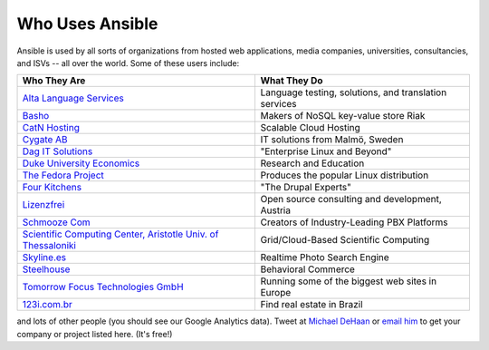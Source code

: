 Who Uses Ansible
================

Ansible is used by all sorts of organizations from hosted web applications, media companies, universities, consultancies, and ISVs -- all over the world. Some of these users include:

============================================================================================= =====================================================
Who They Are                                                                                  What They Do
============================================================================================= =====================================================
`Alta Language Services <http://www.altalang.com>`_                                           Language testing, solutions, and translation services
`Basho <http://basho.com>`_                                                                   Makers of NoSQL key-value store Riak
`CatN Hosting <http://catn.com>`_                                                             Scalable Cloud Hosting
`Cygate AB <http://cygate.se>`_                                                               IT solutions from Malmö, Sweden
`Dag IT Solutions <http://dagit.net>`_                                                        "Enterprise Linux and Beyond"
`Duke University Economics <http://duke.edu>`_                                                Research and Education
`The Fedora Project <http://fedoraproject.org>`_                                              Produces the popular Linux distribution
`Four Kitchens <http://fourkitchens.com>`_                                                    "The Drupal Experts"
`Lizenzfrei <http://lizenzfrei.at/>`_                                                         Open source consulting and development, Austria
`Schmooze Com <http://www.schmoozecom.com/>`_                                                 Creators of Industry-Leading PBX Platforms
`Scientific Computing Center, Aristotle Univ. of Thessaloniki <http://www.grid.auth.gr/en/>`_ Grid/Cloud-Based Scientific Computing

`Skyline.es <http://skylin.es>`_                                                              Realtime Photo Search Engine
`Steelhouse <http://steelhouse.com>`_                                                         Behavioral Commerce
`Tomorrow Focus Technologies GmbH <http://www.t-f-t.net/>`_                                   Running some of the biggest web sites in Europe
`123i.com.br <http://123i.com.br>`_                                                           Find real estate in Brazil
============================================================================================= =====================================================

and lots of other people (you should see our Google Analytics data).  Tweet at `Michael DeHaan <http://twitter.com/laserllama>`_ or `email him <mailto:michael.dehaan@gmail.com>`_ to get your company or project listed here.  (It's free!)

.. seealso::

   `Mailing List <http://groups.google.com/group/ansible-project>`_
       Several hundred of our closest friends, great for Q&A
   `irc.freenode.net <http://irc.freenode.net>`_
       #ansible IRC chat channel
   `List of Github Contributors <https://github.com/ansible/ansible/graphs/contributors>`_
       all the awesome folks who have contributed improvements to Ansible
   `Github Impact Graphs <https://github.com/ansible/ansible/graphs/impact>`_
       week-to-week source code activity, by contributor
